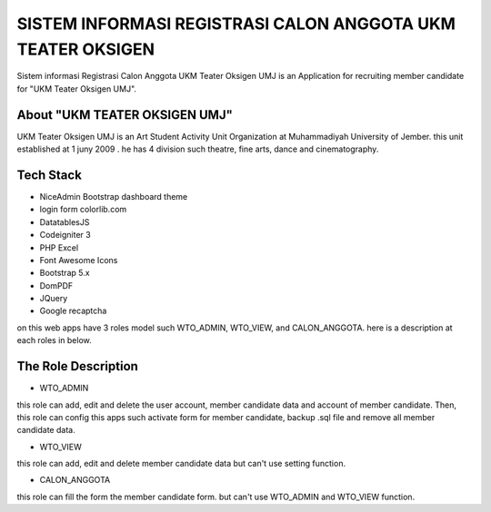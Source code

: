 ###################
SISTEM INFORMASI REGISTRASI CALON ANGGOTA UKM TEATER OKSIGEN
###################


Sistem informasi Registrasi Calon Anggota UKM Teater Oksigen UMJ is an 
Application for recruiting member candidate for "UKM Teater Oksigen UMJ".
 


*******************
About "UKM TEATER OKSIGEN UMJ" 
*******************
UKM Teater Oksigen UMJ is an Art Student Activity Unit Organization at Muhammadiyah University of Jember. this unit established at 1 juny 2009 . he has 4 division such theatre, fine arts, dance and cinematography. 

*******************
Tech Stack 
*******************

- NiceAdmin Bootstrap dashboard theme
- login form colorlib.com
- DatatablesJS
- Codeigniter 3
- PHP Excel
- Font Awesome Icons
- Bootstrap 5.x
- DomPDF
- JQuery
- Google recaptcha

on this web apps have 3 roles model such WTO_ADMIN, WTO_VIEW, and CALON_ANGGOTA. here is a description at each roles in below.

*******************
The Role Description
*******************

- WTO_ADMIN
this role can add, edit and delete the user account, member candidate data and account of member candidate. Then, this role can config this apps such activate form for member candidate, backup .sql file and remove all member candidate data.

- WTO_VIEW
this role can add, edit and delete member candidate data but can't use setting function.

- CALON_ANGGOTA
this role can fill the form the member candidate form. but can't use WTO_ADMIN and WTO_VIEW function.
